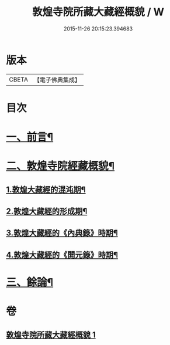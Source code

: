 #+TITLE: 敦煌寺院所藏大藏經概貌 / W
#+DATE: 2015-11-26 20:15:23.394683
* 版本
 |     CBETA|【電子佛典集成】|

* 目次
* [[file:KR6v0090_001.txt::001-0372a7][一、前言¶]]
* [[file:KR6v0090_001.txt::0373a16][二、敦煌寺院經藏概貌¶]]
** [[file:KR6v0090_001.txt::0374a5][1.敦煌大藏經的混沌期¶]]
** [[file:KR6v0090_001.txt::0376a6][2.敦煌大藏經的形成期¶]]
** [[file:KR6v0090_001.txt::0379a21][3.敦煌大藏經的《內典錄》時期¶]]
** [[file:KR6v0090_001.txt::0385a12][4.敦煌大藏經的《開元錄》時期¶]]
* [[file:KR6v0090_001.txt::0399a3][三、餘論¶]]
* 卷
** [[file:KR6v0090_001.txt][敦煌寺院所藏大藏經概貌 1]]
